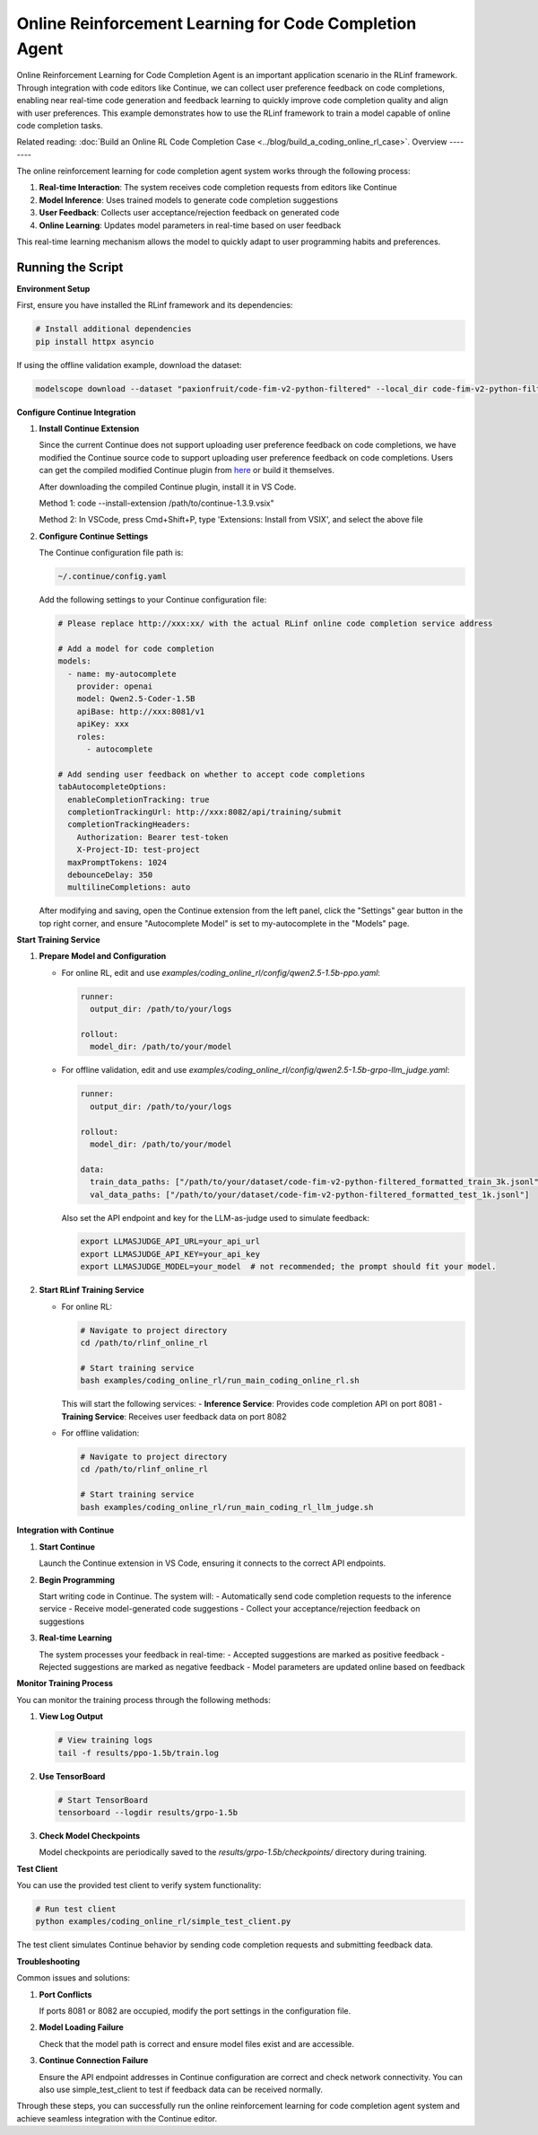Online Reinforcement Learning for Code Completion Agent
=======================================================

Online Reinforcement Learning for Code Completion Agent is an important application scenario in the RLinf framework.
Through integration with code editors like Continue, we can collect user preference feedback on code completions, enabling near real-time code generation and feedback learning to quickly improve code completion quality and align with user preferences.
This example demonstrates how to use the RLinf framework to train a model capable of online code completion tasks.

Related reading: :doc:`Build an Online RL Code Completion Case <../blog/build_a_coding_online_rl_case>`.
Overview
--------

The online reinforcement learning for code completion agent system works through the following process:

1. **Real-time Interaction**: The system receives code completion requests from editors like Continue
2. **Model Inference**: Uses trained models to generate code completion suggestions
3. **User Feedback**: Collects user acceptance/rejection feedback on generated code
4. **Online Learning**: Updates model parameters in real-time based on user feedback

This real-time learning mechanism allows the model to quickly adapt to user programming habits and preferences.

Running the Script
------------------

**Environment Setup**

First, ensure you have installed the RLinf framework and its dependencies:

.. code-block:: bash

   # Install additional dependencies
   pip install httpx asyncio

If using the offline validation example, download the dataset:

.. code-block:: bash

   modelscope download --dataset "paxionfruit/code-fim-v2-python-filtered" --local_dir code-fim-v2-python-filtered

**Configure Continue Integration**

1. **Install Continue Extension**
   
   Since the current Continue does not support uploading user preference feedback on code completions, we have modified the Continue source code to support uploading user preference feedback on code completions.
   Users can get the compiled modified Continue plugin from `here <https://github.com/RLinf/continue/releases>`_ or build it themselves.

   After downloading the compiled Continue plugin, install it in VS Code.

   Method 1: code --install-extension /path/to/continue-1.3.9.vsix"

   Method 2: In VSCode, press Cmd+Shift+P, type 'Extensions: Install from VSIX', and select the above file

2. **Configure Continue Settings**

   The Continue configuration file path is:

   .. code-block:: bash

      ~/.continue/config.yaml

   Add the following settings to your Continue configuration file:

   .. code-block:: yaml

      # Please replace http://xxx:xx/ with the actual RLinf online code completion service address

      # Add a model for code completion
      models:
        - name: my-autocomplete
          provider: openai
          model: Qwen2.5-Coder-1.5B
          apiBase: http://xxx:8081/v1
          apiKey: xxx
          roles:
            - autocomplete

      # Add sending user feedback on whether to accept code completions
      tabAutocompleteOptions:
        enableCompletionTracking: true
        completionTrackingUrl: http://xxx:8082/api/training/submit
        completionTrackingHeaders:
          Authorization: Bearer test-token
          X-Project-ID: test-project
        maxPromptTokens: 1024
        debounceDelay: 350
        multilineCompletions: auto

   After modifying and saving, open the Continue extension from the left panel, click the "Settings" gear button in the top right corner, and ensure "Autocomplete Model" is set to my-autocomplete in the "Models" page.

**Start Training Service**

1. **Prepare Model and Configuration**

   - For online RL, edit and use `examples/coding_online_rl/config/qwen2.5-1.5b-ppo.yaml`:

     .. code-block:: yaml

        runner:
          output_dir: /path/to/your/logs

        rollout:
          model_dir: /path/to/your/model

   - For offline validation, edit and use `examples/coding_online_rl/config/qwen2.5-1.5b-grpo-llm_judge.yaml`:

     .. code-block:: yaml

        runner:
          output_dir: /path/to/your/logs

        rollout:
          model_dir: /path/to/your/model

        data:
          train_data_paths: ["/path/to/your/dataset/code-fim-v2-python-filtered_formatted_train_3k.jsonl"]
          val_data_paths: ["/path/to/your/dataset/code-fim-v2-python-filtered_formatted_test_1k.jsonl"]

     Also set the API endpoint and key for the LLM-as-judge used to simulate feedback:

     .. code-block:: bash

        export LLMASJUDGE_API_URL=your_api_url
        export LLMASJUDGE_API_KEY=your_api_key
        export LLMASJUDGE_MODEL=your_model  # not recommended; the prompt should fit your model.

2. **Start RLinf Training Service**
   
   - For online RL:

     .. code-block:: bash

        # Navigate to project directory
        cd /path/to/rlinf_online_rl

        # Start training service
        bash examples/coding_online_rl/run_main_coding_online_rl.sh

     This will start the following services:
     - **Inference Service**: Provides code completion API on port 8081
     - **Training Service**: Receives user feedback data on port 8082

   - For offline validation:

     .. code-block:: bash

        # Navigate to project directory
        cd /path/to/rlinf_online_rl

        # Start training service
        bash examples/coding_online_rl/run_main_coding_rl_llm_judge.sh

**Integration with Continue**

1. **Start Continue**
   
   Launch the Continue extension in VS Code, ensuring it connects to the correct API endpoints.

2. **Begin Programming**
   
   Start writing code in Continue. The system will:
   - Automatically send code completion requests to the inference service
   - Receive model-generated code suggestions
   - Collect your acceptance/rejection feedback on suggestions

3. **Real-time Learning**
   
   The system processes your feedback in real-time:
   - Accepted suggestions are marked as positive feedback
   - Rejected suggestions are marked as negative feedback
   - Model parameters are updated online based on feedback

**Monitor Training Process**

You can monitor the training process through the following methods:

1. **View Log Output**
   
   .. code-block:: bash

      # View training logs
      tail -f results/ppo-1.5b/train.log

2. **Use TensorBoard**
   
   .. code-block:: bash

      # Start TensorBoard
      tensorboard --logdir results/grpo-1.5b

3. **Check Model Checkpoints**
   
   Model checkpoints are periodically saved to the `results/grpo-1.5b/checkpoints/` directory during training.

**Test Client**

You can use the provided test client to verify system functionality:

.. code-block:: bash

   # Run test client
   python examples/coding_online_rl/simple_test_client.py

The test client simulates Continue behavior by sending code completion requests and submitting feedback data.

**Troubleshooting**

Common issues and solutions:

1. **Port Conflicts**
   
   If ports 8081 or 8082 are occupied, modify the port settings in the configuration file.

2. **Model Loading Failure**
   
   Check that the model path is correct and ensure model files exist and are accessible.

3. **Continue Connection Failure**
   
   Ensure the API endpoint addresses in Continue configuration are correct and check network connectivity. You can also use simple_test_client to test if feedback data can be received normally.

Through these steps, you can successfully run the online reinforcement learning for code completion agent system and achieve seamless integration with the Continue editor.
